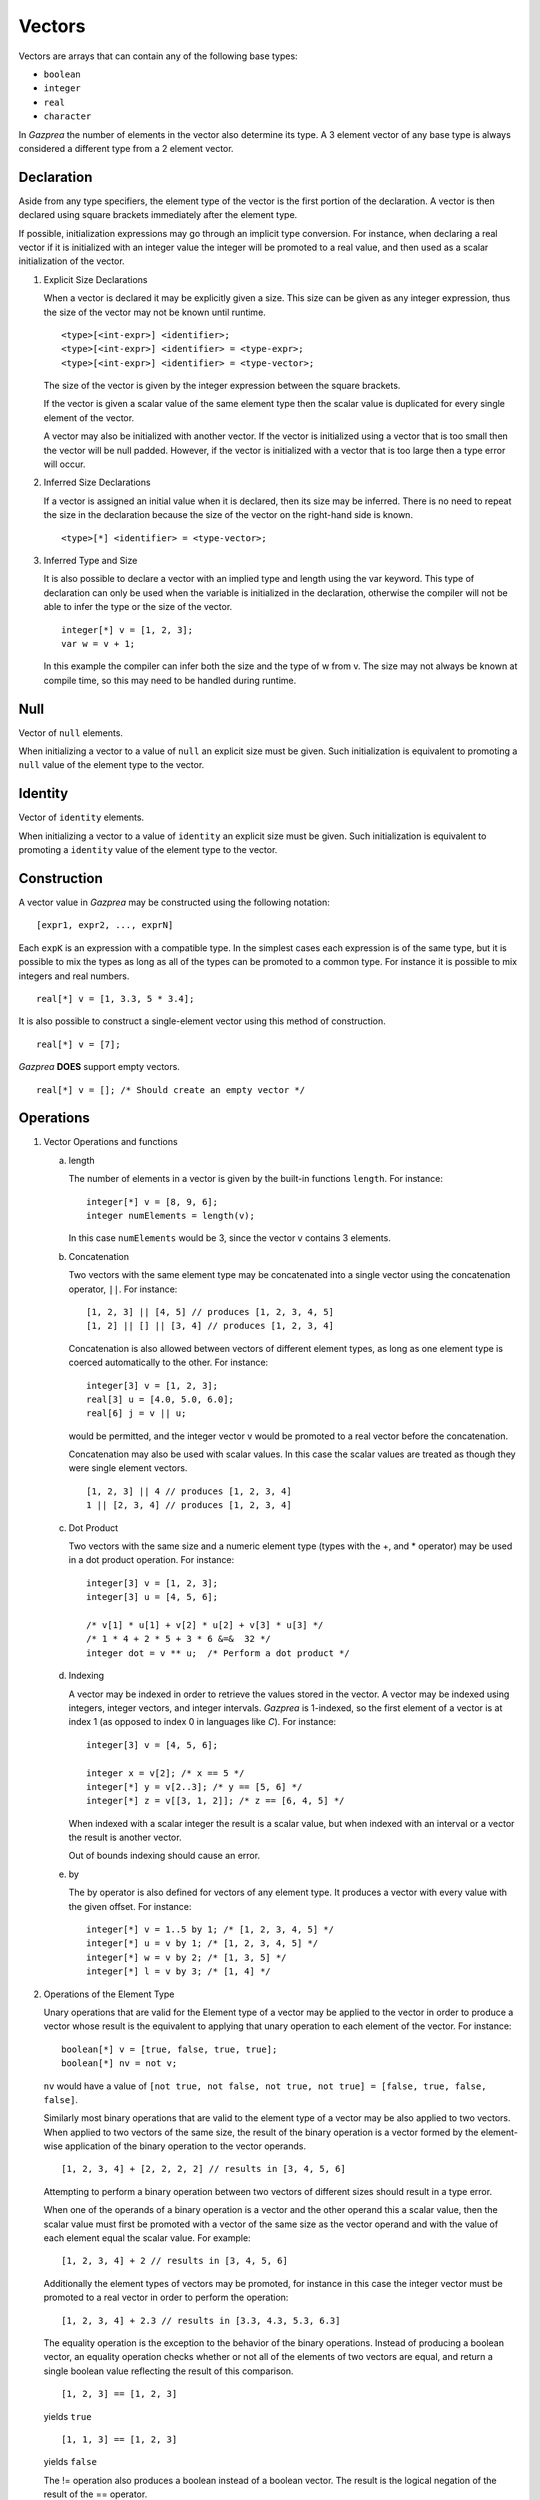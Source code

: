 .. _ssec:vector:

Vectors
-------

Vectors are arrays that can contain any of the following base types:

-  ``boolean``

-  ``integer``

-  ``real``

-  ``character``

In *Gazprea* the number of elements in the vector also determine its
type. A 3 element vector of any base type is always considered a different
type from a 2 element vector.

.. _sssec:vector_decl:

Declaration
~~~~~~~~~~~

Aside from any type specifiers, the element type of the vector is the first
portion of the declaration. A vector is then declared using square brackets
immediately after the element type.

If possible, initialization expressions may go through an implicit type
conversion. For instance, when declaring a real vector if it is
initialized with an integer value the integer will be promoted to a real
value, and then used as a scalar initialization of the vector.

#. Explicit Size Declarations

   When a vector is declared it may be explicitly given a size. This
   size can be given as any integer expression, thus the size of the
   vector may not be known until runtime.

   ::

            <type>[<int-expr>] <identifier>;
            <type>[<int-expr>] <identifier> = <type-expr>;
            <type>[<int-expr>] <identifier> = <type-vector>;


   The size of the vector is given by the integer expression between the
   square brackets.

   If the vector is given a scalar value of the same element type then the
   scalar value is duplicated for every single element of the vector.

   A vector may also be initialized with another vector. If the vector
   is initialized using a vector that is too small then the vector will
   be null padded. However, if the vector is initialized with a vector
   that is too large then a type error will occur.

#. Inferred Size Declarations

   If a vector is assigned an initial value when it is declared, then
   its size may be inferred. There is no need to repeat the size in the
   declaration because the size of the vector on the right-hand side is
   known.

   ::

            <type>[*] <identifier> = <type-vector>;


#. Inferred Type and Size

   It is also possible to declare a vector with an implied type and
   length using the var keyword. This type of declaration can only be
   used when the variable is initialized in the declaration, otherwise
   the compiler will not be able to infer the type or the size of the
   vector.

   ::

      						integer[*] v = [1, 2, 3];
      						var w = v + 1;


   In this example the compiler can infer both the size and the type of
   w from v. The size may not always be known at compile time, so this
   may need to be handled during runtime.

.. _sssec:vector_null:

Null
~~~~

Vector of ``null`` elements.

When initializing a vector to a value of ``null`` an explicit size must
be given. Such initialization is equivalent to promoting a ``null``
value of the element type to the vector.

.. _sssec:vector_ident:

Identity
~~~~~~~~

Vector of ``identity`` elements.

When initializing a vector to a value of ``identity`` an explicit size
must be given. Such initialization is equivalent to promoting a
``identity`` value of the element type to the vector.

.. _sssec:vector_constr:

Construction
~~~~~~~~~~~~

A vector value in *Gazprea* may be constructed using the following
notation:

::

   				[expr1, expr2, ..., exprN]


Each ``expK`` is an expression with a compatible type. In the simplest
cases each expression is of the same type, but it is possible to mix the
types as long as all of the types can be promoted to a common type. For
instance it is possible to mix integers and real numbers.

::

   				real[*] v = [1, 3.3, 5 * 3.4];


It is also possible to construct a single-element vector using this
method of construction.

::

   				real[*] v = [7];


*Gazprea* **DOES** support empty vectors.

::

   				real[*] v = []; /* Should create an empty vector */


.. _sssec:vector_ops:

Operations
~~~~~~~~~~

#. Vector Operations and functions

   a. length

      The number of elements in a vector is given by the built-in
      functions ``length``. For instance:

      ::

         								integer[*] v = [8, 9, 6];
         								integer numElements = length(v);


      In this case ``numElements`` would be 3, since the vector v
      contains 3 elements.

   b. Concatenation

      Two vectors with the same element type may be concatenated into a
      single vector using the concatenation operator, ``||``. For
      instance:

      ::

         								[1, 2, 3] || [4, 5] // produces [1, 2, 3, 4, 5]
         								[1, 2] || [] || [3, 4] // produces [1, 2, 3, 4]


      Concatenation is also allowed between vectors of different element
      types, as long as one element type is coerced automatically to the
      other. For instance:

      ::

         								integer[3] v = [1, 2, 3];
         								real[3] u = [4.0, 5.0, 6.0];
         								real[6] j = v || u;


      would be permitted, and the integer vector v would be promoted to
      a real vector before the concatenation.

      Concatenation may also be used with scalar values. In this case
      the scalar values are treated as though they were single element
      vectors.

      ::

         								[1, 2, 3] || 4 // produces [1, 2, 3, 4]
         								1 || [2, 3, 4] // produces [1, 2, 3, 4]


   c. Dot Product

      Two vectors with the same size and a numeric element type (types with
      the +, and \* operator) may be used in a dot product operation.
      For instance:

      ::

         								integer[3] v = [1, 2, 3];
         								integer[3] u = [4, 5, 6];

         								/* v[1] * u[1] + v[2] * u[2] + v[3] * u[3] */
         								/* 1 * 4 + 2 * 5 + 3 * 6 &=&  32 */
         								integer dot = v ** u;  /* Perform a dot product */


   d. Indexing

      A vector may be indexed in order to retrieve the values stored in
      the vector. A vector may be indexed using integers, integer
      vectors, and integer intervals. *Gazprea* is 1-indexed, so the
      first element of a vector is at index 1 (as opposed to index 0 in
      languages like *C*). For instance:

      ::

         								integer[3] v = [4, 5, 6];

         								integer x = v[2]; /* x == 5 */
         								integer[*] y = v[2..3]; /* y == [5, 6] */
         								integer[*] z = v[[3, 1, 2]]; /* z == [6, 4, 5] */


      When indexed with a scalar integer the result is a scalar value,
      but when indexed with an interval or a vector the result is
      another vector.

      Out of bounds indexing should cause an error.

   e. by

      The by operator is also defined for vectors of any element type. It
      produces a vector with every value with the given offset. For
      instance:

      ::

         								integer[*] v = 1..5 by 1; /* [1, 2, 3, 4, 5] */
         								integer[*] u = v by 1; /* [1, 2, 3, 4, 5] */
         								integer[*] w = v by 2; /* [1, 3, 5] */
         								integer[*] l = v by 3; /* [1, 4] */


#. Operations of the Element Type

   Unary operations that are valid for the Element type of a vector may be
   applied to the vector in order to produce a vector whose result is
   the equivalent to applying that unary operation to each element of
   the vector. For instance:

   ::

      						boolean[*] v = [true, false, true, true];
      						boolean[*] nv = not v;


   ``nv`` would have a value of
   ``[not true, not false, not true, not true] = [false, true, false, false]``.

   Similarly most binary operations that are valid to the element type of a
   vector may be also applied to two vectors. When applied to two
   vectors of the same size, the result of the binary operation is a
   vector formed by the element-wise application of the binary operation
   to the vector operands.

   ::

      						[1, 2, 3, 4] + [2, 2, 2, 2] // results in [3, 4, 5, 6]


   Attempting to perform a binary operation between two vectors of
   different sizes should result in a type error.

   When one of the operands of a binary operation is a vector and the
   other operand this a scalar value, then the scalar value must first
   be promoted with a vector of the same size as the vector operand and
   with the value of each element equal the scalar value. For example:

   ::

      						[1, 2, 3, 4] + 2 // results in [3, 4, 5, 6]


   Additionally the element types of vectors may be promoted, for instance
   in this case the integer vector must be promoted to a real vector in
   order to perform the operation:

   ::

      						[1, 2, 3, 4] + 2.3 // results in [3.3, 4.3, 5.3, 6.3]


   The equality operation is the exception to the behavior of the binary
   operations. Instead of producing a boolean vector, an equality
   operation checks whether or not all of the elements of two vectors
   are equal, and return a single boolean value reflecting the result of
   this comparison.

   ::

      						[1, 2, 3] == [1, 2, 3]


   yields ``true``

   ::

      						[1, 1, 3] == [1, 2, 3]


   yields ``false``

   The != operation also produces a boolean instead of a boolean vector.
   The result is the logical negation of the result of the == operator.


Type Casting and Type Promotion
~~~~~~~~~~~~~~~~~~~~~~~~~~~~~~~

To see the types that ``vector`` may be cast and/or promoted to, see
the sections on :ref:`sec:typeCasting` and :ref:`sec:typePromotion`
respectively.
